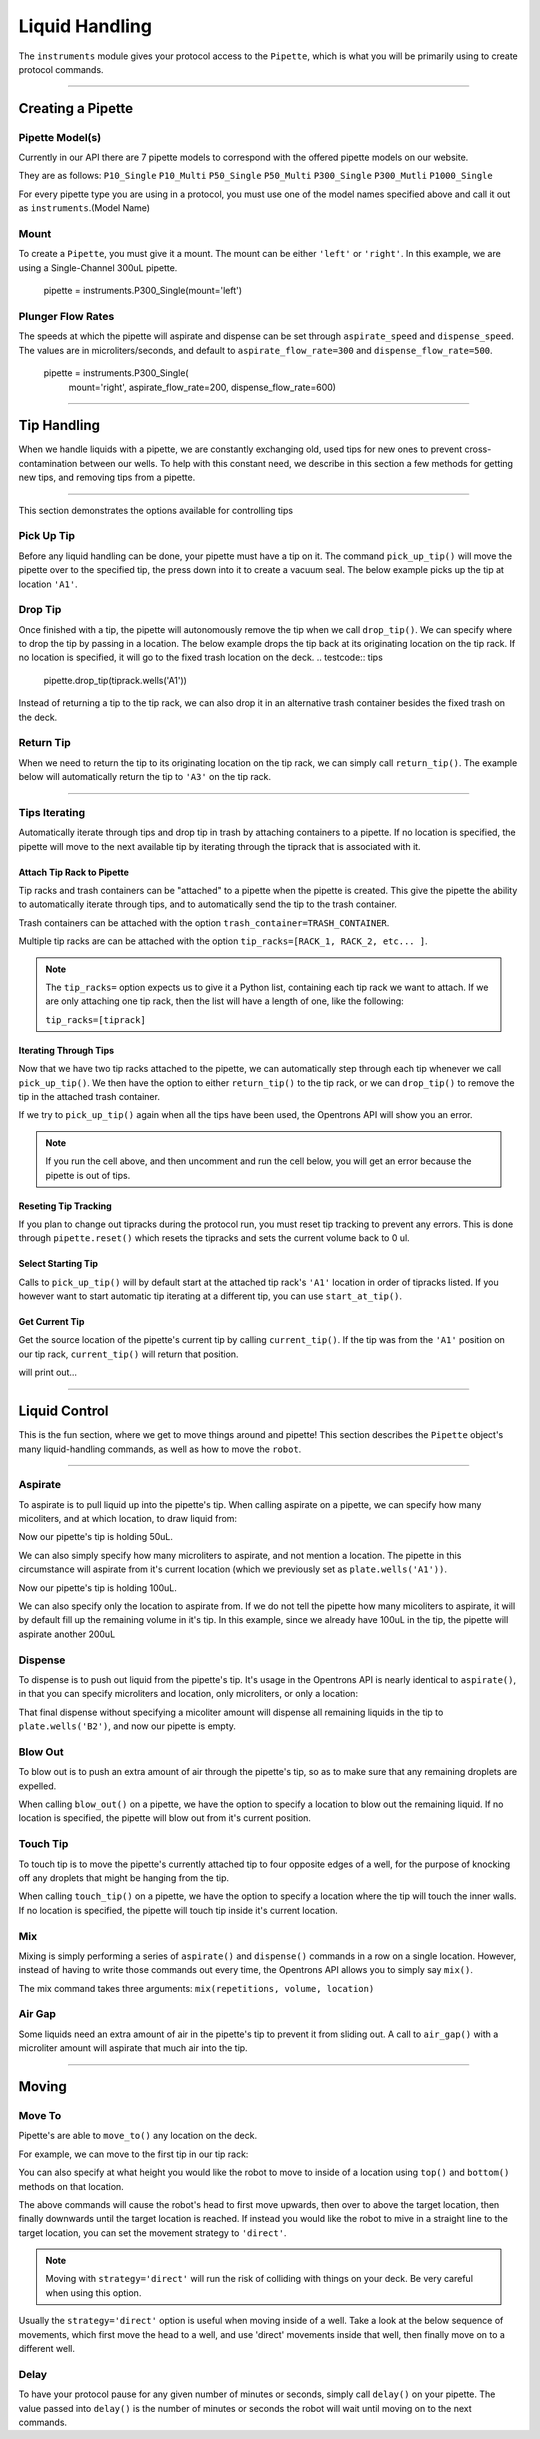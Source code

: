 .. _pipettes:


########################
Liquid Handling
########################

The ``instruments`` module gives your protocol access to the ``Pipette``, which is what you will be primarily using to create protocol commands.

************************

******************
Creating a Pipette
******************

.. testcode:: pipettes

    '''
    Examples in this section require the following:
    '''
    from opentrons import instruments, robot


Pipette Model(s)
===================
Currently in our API there are 7 pipette models to correspond with the offered pipette models on our website.

They are as follows:
``P10_Single``
``P10_Multi``
``P50_Single``
``P50_Multi``
``P300_Single``
``P300_Mutli``
``P1000_Single``

For every pipette type you are using in a protocol, you must use one of the
model names specified above and call it out as ``instruments``.(Model Name)

Mount
===================

To create a ``Pipette``, you must give it a mount. The mount can be either ``'left'`` or ``'right'``.
In this example, we are using a Single-Channel 300uL pipette.

    pipette = instruments.P300_Single(mount='left')


Plunger Flow Rates
==================

The speeds at which the pipette will aspirate and dispense can be set through ``aspirate_speed`` and ``dispense_speed``.
The values are in microliters/seconds, and default to ``aspirate_flow_rate=300`` and ``dispense_flow_rate=500``.

    pipette = instruments.P300_Single(
        mount='right',
        aspirate_flow_rate=200,
        dispense_flow_rate=600)


**********************

**************
Tip Handling
**************

When we handle liquids with a pipette, we are constantly exchanging old, used tips for new ones to prevent cross-contamination between our wells. To help with this constant need, we describe in this section a few methods for getting new tips, and removing tips from a pipette.

**********************

This section demonstrates the options available for controlling tips

.. testcode:: tips

    '''
    Examples in this section expect the following
    '''
    from opentrons import labware, instruments, robot

    tiprack = labware.load('tiprack-200ul', '2')

    pipette = instruments.P300_Single(mount='left')


Pick Up Tip
===========

Before any liquid handling can be done, your pipette must have a tip on it. The command ``pick_up_tip()`` will move the pipette over to the specified tip, the press down into it to create a vacuum seal. The below example picks up the tip at location ``'A1'``.

.. testcode:: tips

    pipette.pick_up_tip(tiprack.wells('A1'))

Drop Tip
===========

Once finished with a tip, the pipette will autonomously remove the tip when we call ``drop_tip()``. We can specify where to drop the tip by passing in a location. The below example drops the tip back at its originating location on the tip rack.
If no location is specified, it will go to the fixed trash location on the deck.
.. testcode:: tips

    pipette.drop_tip(tiprack.wells('A1'))

Instead of returning a tip to the tip rack, we can also drop it in an alternative trash container besides the fixed trash on the deck.

.. testcode:: tips

    trash = labware.load('trash-box', '1')
    pipette.pick_up_tip(tiprack.wells('A2'))
    pipette.drop_tip(trash)

Return Tip
===========

When we need to return the tip to its originating location on the tip rack, we can simply call ``return_tip()``. The example below will automatically return the tip to ``'A3'`` on the tip rack.

.. testcode:: tips

    pipette.pick_up_tip(tiprack.wells('A3'))
    pipette.return_tip()

.. testcleanup:: tips
    robot.reset()


**********************

Tips Iterating
==============

Automatically iterate through tips and drop tip in trash by attaching containers to a pipette.
If no location is specified, the pipette will move to the next available tip by iterating through the tiprack that is associated with it.

.. testcode:: tipsiterating

    '''
    Examples in this section expect the following
    '''
    from opentrons import labware, instruments, robot

    trash = labware.load('trash-box', '1')
    tip_rack_1 = containers.load('tiprack-200ul', '2')
    tip_rack_2 = containers.load('tiprack-200ul', '3')

Attach Tip Rack to Pipette
--------------------------

Tip racks and trash containers can be "attached" to a pipette when the pipette is created. This give the pipette the ability to automatically iterate through tips, and to automatically send the tip to the trash container.

Trash containers can be attached with the option ``trash_container=TRASH_CONTAINER``.

Multiple tip racks are can be attached with the option ``tip_racks=[RACK_1, RACK_2, etc... ]``.

.. testcode:: tipsiterating

    pipette = instruments.P300_Single(mount='left',
                                      tip_racks=[tip_rack_1, tip_rack_2],
                                      trash_container=trash)

.. note::

    The ``tip_racks=`` option expects us to give it a Python list, containing each tip rack we want to attach. If we are only attaching one tip rack, then the list will have a length of one, like the following:

    ``tip_racks=[tiprack]``


Iterating Through Tips
----------------------

Now that we have two tip racks attached to the pipette, we can automatically step through each tip whenever we call ``pick_up_tip()``. We then have the option to either ``return_tip()`` to the tip rack, or we can ``drop_tip()`` to remove the tip in the attached trash container.

.. testcode:: tipsiterating

    pipette.pick_up_tip()  # picks up tip_rack_1:A1
    pipette.return_tip()
    pipette.pick_up_tip()  # picks up tip_rack_1:A2
    pipette.drop_tip()     # automatically drops in trash

    # use loop to pick up tips tip_rack_1:A3 through tip_rack_2:H12
    tips_left = 94 + 96 # add up the number of tips leftover in both tipracks
    for _ in range(tips_left):
        pipette.pick_up_tip()
        pipette.return_tip()

If we try to ``pick_up_tip()`` again when all the tips have been used, the Opentrons API will show you an error.

.. note::

    If you run the cell above, and then uncomment and run the cell below, you will get an error because the pipette is out of tips.

.. testcode:: tipsiterating

    # this will raise an exception if run after the previous code block
    # pipette.pick_up_tip()

Reseting Tip Tracking
---------------------
If you plan to change out tipracks during the protocol run, you must reset tip tracking to prevent any errors. This is done through ``pipette.reset()`` which resets the tipracks and sets the current volume back to 0 ul.

.. testcode:: tipsiterating

    pipette.reset()


Select Starting Tip
-------------------

Calls to ``pick_up_tip()`` will by default start at the attached tip rack's ``'A1'`` location in order of tipracks listed. If you however want to start automatic tip iterating at a different tip, you can use ``start_at_tip()``.

.. testcode:: tipsiterating

    pipette.start_at_tip(tip_rack_1['C3'])
    pipette.pick_up_tip()  # pick up C3 from "tip_rack_1"
    pipette.return_tip()

Get Current Tip
---------------

Get the source location of the pipette's current tip by calling ``current_tip()``. If the tip was from the ``'A1'`` position on our tip rack, ``current_tip()`` will return that position.

.. testoutput:: tipsinterating

    print(pipette.current_tip())  # is holding no tip

    pipette.pick_up_tip()
    print(pipette.current_tip())  # is holding the next available tip

    pipette.return_tip()
    print(pipette.current_tip())  # is holding no tip

will print out...


.. testcleanup:: tipsinterating
    robot.reset()

**********************

****************
Liquid Control
****************

This is the fun section, where we get to move things around and pipette! This section describes the ``Pipette`` object's many liquid-handling commands, as well as how to move the ``robot``.

**********************

.. testcode:: liquid

    from opentrons import labware, instruments, robot

    '''
    Examples in this section expect the following:
    '''
    plate = labware.load('96-flat', '1')
    pipette = instruments.P300_Single(mount='left')
    pipette.pick_up_tip()


Aspirate
========

To aspirate is to pull liquid up into the pipette's tip. When calling aspirate on a pipette, we can specify how many micoliters, and at which location, to draw liquid from:

.. testcode:: liquid

    pipette.aspirate(50, plate.wells('A1'))  # aspirate 50uL from plate:A1

Now our pipette's tip is holding 50uL.

We can also simply specify how many microliters to aspirate, and not mention a location. The pipette in this circumstance will aspirate from it's current location (which we previously set as ``plate.wells('A1'))``.

.. testcode:: liquid

    pipette.aspirate(50)                     # aspirate 50uL from current position

Now our pipette's tip is holding 100uL.

We can also specify only the location to aspirate from. If we do not tell the pipette how many micoliters to aspirate, it will by default fill up the remaining volume in it's tip. In this example, since we already have 100uL in the tip, the pipette will aspirate another 200uL

.. testcode:: liquid

    pipette.aspirate(plate.wells('A2'))      # aspirate until pipette fills from plate:A2


Dispense
========

To dispense is to push out liquid from the pipette's tip. It's usage in the Opentrons API is nearly identical to ``aspirate()``, in that you can specify microliters and location, only microliters, or only a location:

.. testcode:: liquid

    pipette.dispense(50, plate.wells('B1')) # dispense 50uL to plate:B1
    pipette.dispense(50)                    # dispense 50uL to current position
    pipette.dispense(plate.wells('B2'))     # dispense until pipette empties to plate:B2

That final dispense without specifying a micoliter amount will dispense all remaining liquids in the tip to ``plate.wells('B2')``, and now our pipette is empty.

Blow Out
========

To blow out is to push an extra amount of air through the pipette's tip, so as to make sure that any remaining droplets are expelled.

When calling ``blow_out()`` on a pipette, we have the option to specify a location to blow out the remaining liquid. If no location is specified, the pipette will blow out from it's current position.

.. testcode:: liquid

    pipette.blow_out()                  # blow out in current location
    pipette.blow_out(plate.wells('B3')) # blow out in current plate:B3


Touch Tip
=========

To touch tip is to move the pipette's currently attached tip to four opposite edges of a well, for the purpose of knocking off any droplets that might be hanging from the tip.

When calling ``touch_tip()`` on a pipette, we have the option to specify a location where the tip will touch the inner walls. If no location is specified, the pipette will touch tip inside it's current location.

.. testcode:: liquid

    pipette.touch_tip()                  # touch tip within current location
    pipette.touch_tip(-2)                # touch tip 2mm below the top of the current location
    pipette.touch_tip(plate.wells('B1')) # touch tip within plate:B1


Mix
===

Mixing is simply performing a series of ``aspirate()`` and ``dispense()`` commands in a row on a single location. However, instead of having to write those commands out every time, the Opentrons API allows you to simply say ``mix()``.

The mix command takes three arguments: ``mix(repetitions, volume, location)``

.. testcode:: liquid

    pipette.mix(4, 100, plate.wells('A2'))   # mix 4 times, 100uL, in plate:A2
    pipette.mix(3, 50)                       # mix 3 times, 50uL, in current location
    pipette.mix(2)                           # mix 2 times, pipette's max volume, in current location


Air Gap
=======

Some liquids need an extra amount of air in the pipette's tip to prevent it from sliding out. A call to ``air_gap()`` with a microliter amount will aspirate that much air into the tip.

.. testcode:: liquid

    pipette.aspirate(100, plate.wells('B4'))
    pipette.air_gap(20)
    pipette.drop_tip()

.. testcleanup:: liquid
    robot.reset()

**********************

.. testcode:: moving

    from opentrons import labware, instruments, robot

    '''
    Examples in this section expect the following
    '''
    tiprack = labware.load('tiprack-200ul', '1')
    plate = labware.load('96-flat', '2')

    pipette = instruments.P300_Single(mount='right', tip_racks=[tiprack])

******
Moving
******

Move To
=======

Pipette's are able to ``move_to()`` any location on the deck.

For example, we can move to the first tip in our tip rack:

.. testcode:: moving

    pipette.move_to(tiprack.wells('A1'))

You can also specify at what height you would like the robot to move to inside of a location using ``top()`` and ``bottom()`` methods on that location.

.. testcode:: moving

    pipette.move_to(plate.wells('A1').bottom())  # move to the bottom of well A1
    pipette.move_to(plate.wells('A1').top())     # move to the top of well A1
    pipette.move_to(plate.wells('A1').bottom(2)) # move to 2mm above the bottom of well A1
    pipette.move_to(plate.wells('A1').top(-2))   # move to 2mm below the top of well A1

The above commands will cause the robot's head to first move upwards, then over to above the target location, then finally downwards until the target location is reached. If instead you would like the robot to mive in a straight line to the target location, you can set the movement strategy to ``'direct'``.

.. testcode:: moving

    pipette.move_to(plate.wells('A1'), strategy='direct')

.. note::

    Moving with ``strategy='direct'`` will run the risk of colliding with things on your deck. Be very careful when using this option.

Usually the ``strategy='direct'`` option is useful when moving inside of a well. Take a look at the below sequence of movements, which first move the head to a well, and use 'direct' movements inside that well, then finally move on to a different well.

.. testcode:: moving

    pipette.move_to(plate.wells('A1'))
    pipette.move_to(plate.wells('A1').bottom(1), strategy='direct')
    pipette.move_to(plate.wells('A1').top(-2), strategy='direct')
    pipette.move_to(plate.wells('A1'))

Delay
=====

To have your protocol pause for any given number of minutes or seconds, simply call ``delay()`` on your pipette. The value passed into ``delay()`` is the number of minutes or seconds the robot will wait until moving on to the next commands.

.. testcode:: moving

    pipette.delay(seconds=2)             # pause for 2 seconds
    pipette.delay(minutes=5)             # pause for 5 minutes
    pipette.delay(minutes=5, seconds=2)  # pause for 5 minutes and 2 seconds

.. testcleanup:: moving
    robot.reset()
